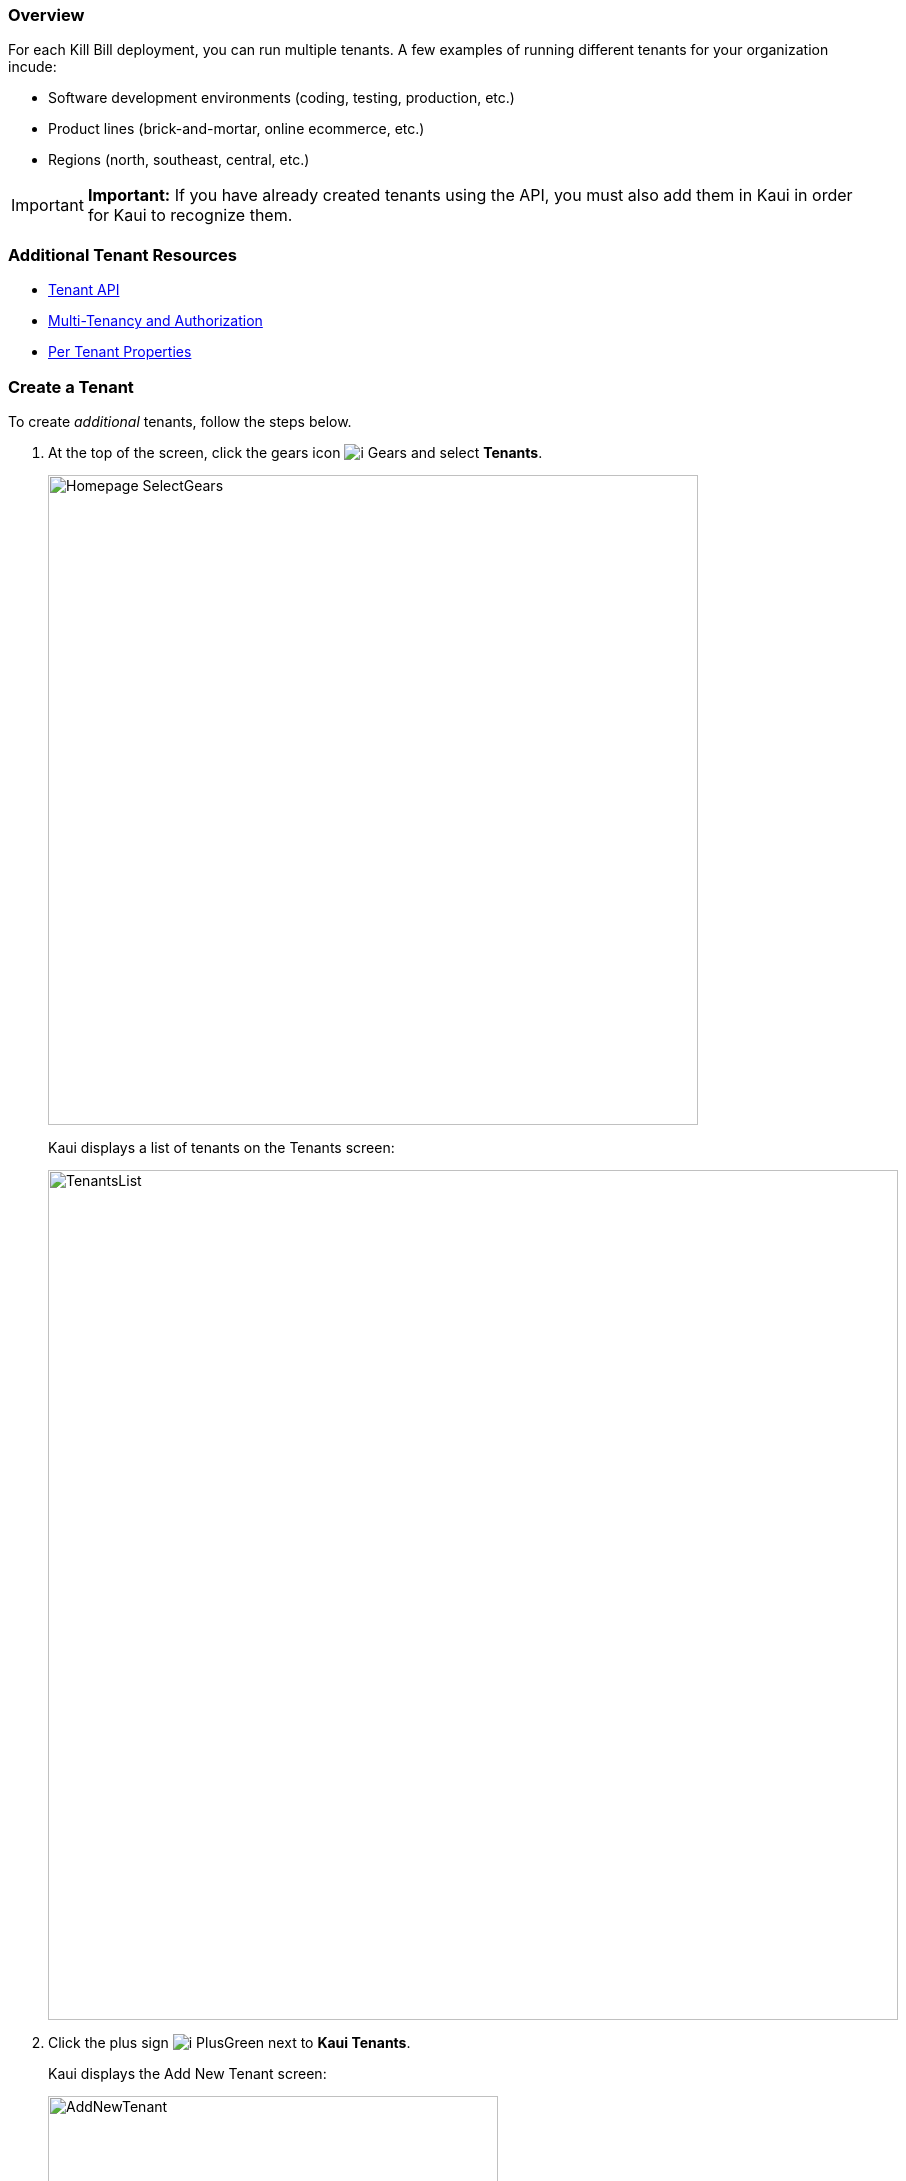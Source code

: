 === Overview

For each Kill Bill deployment, you can run multiple tenants. A few examples of running different tenants for your organization incude:

* Software development environments (coding, testing, production, etc.)
* Product lines (brick-and-mortar, online ecommerce, etc.)
* Regions (north, southeast, central, etc.)

[IMPORTANT]
*Important:* If you have already created tenants using the API, you must also add them in Kaui in order for Kaui to recognize them.

=== Additional Tenant Resources

* https://killbill.github.io/slate/#tenant[Tenant API]
* https://killbill.io/blog/multi-tenancy-authorization/[Multi-Tenancy and Authorization]
* https://docs.killbill.io/latest/userguide_configuration.html#_per_tenant_properties[Per Tenant Properties]

=== Create a Tenant

To create _additional_ tenants, follow the steps below.

. At the top of the screen, click the gears icon image:../assets/img/kaui/i_Gears.png[] and select *Tenants*.
+
image::../assets/img/kaui/Homepage-SelectGears.png[width=650,align="center"]
+
Kaui displays a list of tenants on the Tenants screen:
+
image::../assets/img/kaui/TenantsList.png[width=850,align="center"]
+
. Click the plus sign image:../assets/img/kaui/i_PlusGreen.png[] next to *Kaui Tenants*.
+
Kaui displays the Add New Tenant screen:
+
image::../assets/img/kaui/AddNewTenant.png[width=450,align="center"]
+
. Enter the tenant *Name*, *API Key*, and *API Secret*.
+
[NOTE]
 *Note:* The API key and API secret pair are used in all HTTP requests to ensure that the user issuing the request has the correct permissions to access the tenant.
+
. Click the *Save* button.
+
Kaui displays the Tenant Configuration page with the new tenant name in the upper right corner:
+
image::../assets/img/kaui/TenantConfig-TenantName.png[width=850,align="center"]

=== Tenant Configuration Page

This section explains the main areas of the Tenant Configuration page.

image::../assets/img/kaui/TenantConfig-Labeled.png[width=850,align="center"]

*1 Tenant Details*

This read-only area displays basic information about the tenant.

*2 Useful Links*

Click on a link to go to the associated list.

*3 Allowed Users*

This section displays the users who have permission to log on to this tenant. You can click on the user name to view that users's details or click on the plus sign image:../assets/img/kaui/i_PlusGreen.png[] to add a new user for the current tenant.

By default, the admin user has access to the tenant.

To add a user from this screen, see <<add_an_allowed_user_to_the_tenant, Add an Allowed User to the Tenant>>. For more information, see the <<users_roles_and_permissions, Users, Roles, and Permissions>> chapter.

*4 Tenant Configuration Tabs*

The tabs at the bottom of the Tenant Configuration page allow you upload various files that are specific to the current tenant:

* <<catalog,Catalog Show>>—Create and manage catalog XML files.

* <<overdue,Overdue Show>>—Create and manage the XML configuration file that helps to control Kill Bill's overdue (dunning) functionality.

* <<translation_files,Invoice Template>>—Upload invoice template files.

* <<translation_files,Invoice Translation>>—Upload translated invoice files.

* <<translation_files,Catalog Translation>>—Upload translated catalog strings files.

* *Plugin Config*—Upload plugin configuration files. _Currently undocumented._

[[add_an_allowed_user_to_the_tenant]]
=== Add an Allowed User to the Tenant

The steps below explain how to add an _existing_ user to the current tenant. Before you begin, you should have created the user in the Kill Bill system by following the steps in the <<add_a_user, Add a User>> section.

. Click on your username and tenant name in the upper right corner:
+
image::../assets/img/kaui/Users-SelectTenantName.png[width=650,align="center"]
+
Kaui displays the Tenant Configuration page.
+
. To the right of *Allowed Users*, click the plus icon image:../assets/img/kaui/i_PlusGreen.png[].
+
image::../assets/img/kaui/UserTenantScreen2.png[width=850,align="center"]
+
Kaui displays the Add Allowed User pop-up.
+
image::../assets/img/kaui/AddAllowedUser.png[width=350,align="center"]
. Type the user name into the *User name* field.
. Click the *Add* button.
+
Kaui displays the newly added user to the Allowed Users list for the tenant.

=== Remove a User from the Tenant

Perform the steps below to remove a user from the current tenant. Note that this does not delete the user from the Kill Bill system.

[WARNING]
*Warning:* Deleting the `admin` user for a tenant means will remove administrative access to the tenant.

. Click on your username and tenant name in the upper right corner:
+
image::../assets/img/kaui/Users-SelectTenantName.png[width=650,align="center"]
+
Kaui displays the Tenant Configuration page.
+
. In the *Allowed Users* section, click the black *X* to the right of the user to remove:
+
image::../assets/img/kaui/UserTenantScreen3.png[width=850,align="center"]
+
. Click *OK* to confirm the deletion.
